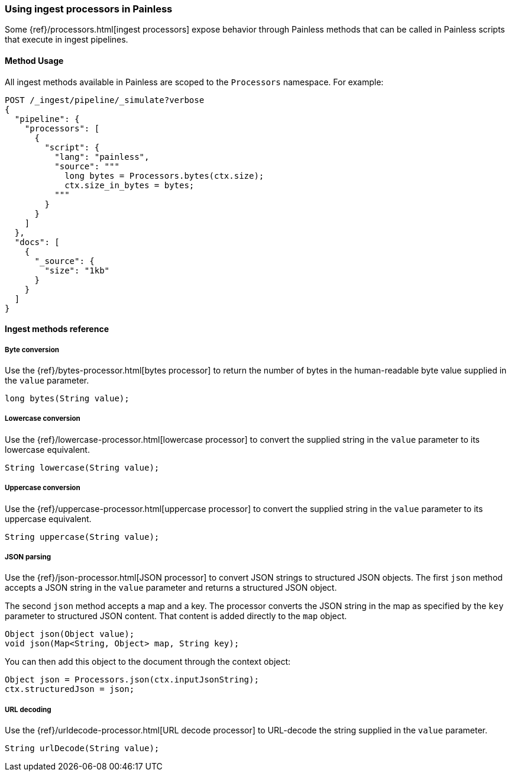 [[painless-ingest]]
=== Using ingest processors in Painless

Some {ref}/processors.html[ingest processors] expose behavior through Painless
methods that can be called in Painless scripts that execute in ingest pipelines.

==== Method Usage

All ingest methods available in Painless are scoped to the `Processors`
namespace. For example:

[source,console]
----
POST /_ingest/pipeline/_simulate?verbose
{
  "pipeline": {
    "processors": [
      {
        "script": {
          "lang": "painless",
          "source": """
            long bytes = Processors.bytes(ctx.size);
            ctx.size_in_bytes = bytes;
          """
        }
      }
    ]
  },
  "docs": [
    {
      "_source": {
        "size": "1kb"
      }
    }
  ]
}
----

==== Ingest methods reference

===== Byte conversion
Use the {ref}/bytes-processor.html[bytes processor] to return the number of
bytes in the human-readable byte value supplied in the `value` parameter.

[source,Painless]
----
long bytes(String value);
----

===== Lowercase conversion
Use the {ref}/lowercase-processor.html[lowercase processor] to convert the
supplied string in the `value` parameter to its lowercase equivalent.

[source,Painless]
----
String lowercase(String value);
----

===== Uppercase conversion
Use the {ref}/uppercase-processor.html[uppercase processor] to convert the
supplied string in the `value` parameter to its uppercase equivalent.

[source,Painless]
----
String uppercase(String value);
----

===== JSON parsing
Use the {ref}/json-processor.html[JSON processor] to convert JSON strings to structured
JSON objects. The first `json` method accepts a JSON string in the `value` parameter and
returns a structured JSON object.

The second `json` method accepts a map and a key. The processor converts the JSON 
string in the map as specified by the `key` parameter to structured JSON content. That
content is added directly to the `map` object.

[source,Painless]
----
Object json(Object value);
void json(Map<String, Object> map, String key);
----

You can then add this object to the document through the context object:

[source,Painless]
----
Object json = Processors.json(ctx.inputJsonString);
ctx.structuredJson = json;
----

===== URL decoding
Use the {ref}/urldecode-processor.html[URL decode processor] to URL-decode the string
supplied in the `value` parameter.

[source,Painless]
----
String urlDecode(String value);
----

